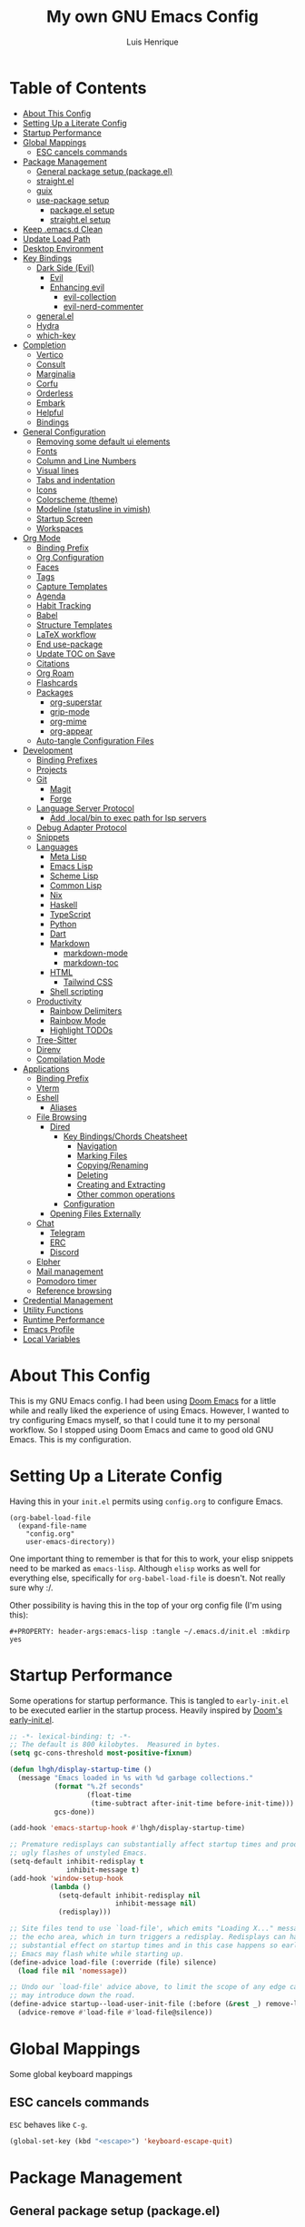 #+TITLE: My own GNU Emacs Config
#+AUTHOR: Luis Henrique
#+DESCRIPTION: My personal vanilla Emacs config.
#+PROPERTY: header-args:emacs-lisp :tangle .emacs.d/init.el :mkdirp yes
#+PROPERTY: header-args:scheme :noweb-ref packages :noweb-sep ""

* Table of Contents
:PROPERTIES:
:TOC:      :include all :ignore this
:END:
:CONTENTS:
- [[#about-this-config][About This Config]]
- [[#setting-up-a-literate-config][Setting Up a Literate Config]]
- [[#startup-performance][Startup Performance]]
- [[#global-mappings][Global Mappings]]
  - [[#esc-cancels-commands][ESC cancels commands]]
- [[#package-management][Package Management]]
  - [[#general-package-setup-packageel][General package setup (package.el)]]
  - [[#straightel][straight.el]]
  - [[#guix][guix]]
  - [[#use-package-setup][use-package setup]]
    - [[#packageel-setup][package.el setup]]
    - [[#straightel-setup][straight.el setup]]
- [[#keep-emacsd-clean][Keep .emacs.d Clean]]
- [[#update-load-path][Update Load Path]]
- [[#desktop-environment][Desktop Environment]]
- [[#key-bindings][Key Bindings]]
  - [[#dark-side-evil][Dark Side (Evil)]]
    - [[#evil][Evil]]
    - [[#enhancing-evil][Enhancing evil]]
      - [[#evil-collection][evil-collection]]
      - [[#evil-nerd-commenter][evil-nerd-commenter]]
  - [[#generalel][general.el]]
  - [[#hydra][Hydra]]
  - [[#which-key][which-key]]
- [[#completion][Completion]]
  - [[#vertico][Vertico]]
  - [[#consult][Consult]]
  - [[#marginalia][Marginalia]]
  - [[#corfu][Corfu]]
  - [[#orderless][Orderless]]
  - [[#embark][Embark]]
  - [[#helpful][Helpful]]
  - [[#bindings][Bindings]]
- [[#general-configuration][General Configuration]]
  - [[#removing-some-default-ui-elements][Removing some default ui elements]]
  - [[#fonts][Fonts]]
  - [[#column-and-line-numbers][Column and Line Numbers]]
  - [[#visual-lines][Visual lines]]
  - [[#tabs-and-indentation][Tabs and indentation]]
  - [[#icons][Icons]]
  - [[#colorscheme-theme][Colorscheme (theme)]]
  - [[#modeline-statusline-in-vimish][Modeline (statusline in vimish)]]
  - [[#startup-screen][Startup Screen]]
  - [[#workspaces][Workspaces]]
- [[#org-mode][Org Mode]]
  - [[#binding-prefix][Binding Prefix]]
  - [[#org-configuration][Org Configuration]]
  - [[#faces][Faces]]
  - [[#tags][Tags]]
  - [[#capture-templates][Capture Templates]]
  - [[#agenda][Agenda]]
  - [[#habit-tracking][Habit Tracking]]
  - [[#babel][Babel]]
  - [[#structure-templates][Structure Templates]]
  - [[#latex-workflow][LaTeX workflow]]
  - [[#end-use-package][End use-package]]
  - [[#update-toc-on-save][Update TOC on Save]]
  - [[#citations][Citations]]
  - [[#org-roam][Org Roam]]
  - [[#flashcards][Flashcards]]
  - [[#packages][Packages]]
    - [[#org-superstar][org-superstar]]
    - [[#grip-mode][grip-mode]]
    - [[#org-mime][org-mime]]
    - [[#org-appear][org-appear]]
  - [[#auto-tangle-configuration-files][Auto-tangle Configuration Files]]
- [[#development][Development]]
  - [[#binding-prefixes][Binding Prefixes]]
  - [[#projects][Projects]]
  - [[#git][Git]]
    - [[#magit][Magit]]
    - [[#forge][Forge]]
  - [[#language-server-protocol][Language Server Protocol]]
    - [[#add-localbin-to-exec-path-for-lsp-servers][Add .local/bin to exec path for lsp servers]]
  - [[#debug-adapter-protocol][Debug Adapter Protocol]]
  - [[#snippets][Snippets]]
  - [[#languages][Languages]]
    - [[#meta-lisp][Meta Lisp]]
    - [[#emacs-lisp][Emacs Lisp]]
    - [[#scheme-lisp][Scheme Lisp]]
    - [[#common-lisp][Common Lisp]]
    - [[#nix][Nix]]
    - [[#haskell][Haskell]]
    - [[#typescript][TypeScript]]
    - [[#python][Python]]
    - [[#dart][Dart]]
    - [[#markdown][Markdown]]
      - [[#markdown-mode][markdown-mode]]
      - [[#markdown-toc][markdown-toc]]
    - [[#html][HTML]]
      - [[#tailwind-css][Tailwind CSS]]
    - [[#shell-scripting][Shell scripting]]
  - [[#productivity][Productivity]]
    - [[#rainbow-delimiters][Rainbow Delimiters]]
    - [[#rainbow-mode][Rainbow Mode]]
    - [[#highlight-todos][Highlight TODOs]]
  - [[#tree-sitter][Tree-Sitter]]
  - [[#direnv][Direnv]]
  - [[#compilation-mode][Compilation Mode]]
- [[#applications][Applications]]
  - [[#binding-prefix][Binding Prefix]]
  - [[#vterm][Vterm]]
  - [[#eshell][Eshell]]
    - [[#aliases][Aliases]]
  - [[#file-browsing][File Browsing]]
    - [[#dired][Dired]]
      - [[#key-bindingschords-cheatsheet][Key Bindings/Chords Cheatsheet]]
        - [[#navigation][Navigation]]
        - [[#marking-files][Marking Files]]
        - [[#copyingrenaming][Copying/Renaming]]
        - [[#deleting][Deleting]]
        - [[#creating-and-extracting][Creating and Extracting]]
        - [[#other-common-operations][Other common operations]]
      - [[#configuration][Configuration]]
    - [[#opening-files-externally][Opening Files Externally]]
  - [[#chat][Chat]]
    - [[#telegram][Telegram]]
    - [[#erc][ERC]]
    - [[#discord][Discord]]
  - [[#elpher][Elpher]]
  - [[#mail-management][Mail management]]
  - [[#pomodoro-timer][Pomodoro timer]]
  - [[#reference-browsing][Reference browsing]]
- [[#credential-management][Credential Management]]
- [[#utility-functions][Utility Functions]]
- [[#runtime-performance][Runtime Performance]]
- [[#emacs-profile][Emacs Profile]]
- [[#local-variables][Local Variables]]
:END:

* About This Config
This is my GNU Emacs config. I had been using [[https://github.com/hlissner/doom-emacs][Doom Emacs]] for a little while and really liked the experience of using Emacs. However, I wanted to try configuring Emacs myself, so that I could tune it to my personal workflow. So I stopped using Doom Emacs and came to good old GNU Emacs. This is my configuration.

* Setting Up a Literate Config
Having this in your =init.el= permits using =config.org= to configure Emacs.

#+begin_example
(org-babel-load-file
  (expand-file-name
    "config.org"
    user-emacs-directory))
#+end_example

One important thing to remember is that for this to work, your elisp snippets need to be marked as =emacs-lisp=. Although =elisp= works as well for everything else, specifically for =org-babel-load-file= is doesn't. Not really sure why :/.

Other possibility is having this in the top of your org config file (I'm using this):

#+begin_example
#+PROPERTY: header-args:emacs-lisp :tangle ~/.emacs.d/init.el :mkdirp yes
#+end_example

* Startup Performance

Some operations for startup performance. This is tangled to =early-init.el= to be executed earlier in the startup process. Heavily inspired by [[https://github.com/hlissner/doom-emacs/blob/develop/early-init.el][Doom's early-init.el]].

#+begin_src emacs-lisp :tangle .emacs.d/early-init.el
  ;; -*- lexical-binding: t; -*-
  ;; The default is 800 kilobytes.  Measured in bytes.
  (setq gc-cons-threshold most-positive-fixnum)

  (defun lhgh/display-startup-time ()
    (message "Emacs loaded in %s with %d garbage collections."
             (format "%.2f seconds"
                     (float-time
                      (time-subtract after-init-time before-init-time)))
             gcs-done))

  (add-hook 'emacs-startup-hook #'lhgh/display-startup-time)

  ;; Premature redisplays can substantially affect startup times and produce
  ;; ugly flashes of unstyled Emacs.
  (setq-default inhibit-redisplay t
                inhibit-message t)
  (add-hook 'window-setup-hook
            (lambda ()
              (setq-default inhibit-redisplay nil
                            inhibit-message nil)
              (redisplay)))

  ;; Site files tend to use `load-file', which emits "Loading X..." messages in
  ;; the echo area, which in turn triggers a redisplay. Redisplays can have a
  ;; substantial effect on startup times and in this case happens so early that
  ;; Emacs may flash white while starting up.
  (define-advice load-file (:override (file) silence)
    (load file nil 'nomessage))

  ;; Undo our `load-file' advice above, to limit the scope of any edge cases it
  ;; may introduce down the road.
  (define-advice startup--load-user-init-file (:before (&rest _) remove-load-file-silence)
    (advice-remove #'load-file #'load-file@silence))
#+end_src

* Global Mappings
Some global keyboard mappings

** ESC cancels commands
=ESC= behaves like =C-g=.

#+begin_src emacs-lisp
  (global-set-key (kbd "<escape>") 'keyboard-escape-quit)
#+end_src

* Package Management

** General package setup (package.el)
Initializing package sources. (Not using this right now, trying straight.el)

#+begin_src emacs-lisp :tangle no
  (require 'package)
  (setq package-archives '(("melpa"        . "https://melpa.org/packages/")
                           ("melpa-stable" .  "https://stable.melpa.org/packages/")
                           ("org"          . "https://orgmode.org/elpa/")
                           ("elpa"         . "https://elpa.gnu.org/packages/")))
#+end_src

Initializing package system

#+begin_src emacs-lisp :tangle no
  (package-initialize)
  (unless package-archive-contents
    (package-refresh-contents))
#+end_src

** straight.el
[[https://github.com/raxod502/straight.el][straight.el]] is an alternative to =package.el=, which permits installing directly from git repos and other useful features.

#+begin_src emacs-lisp
;; Bootstrap straight.el
(defvar bootstrap-version)
(let ((bootstrap-file
       (expand-file-name "straight/repos/straight.el/bootstrap.el" user-emacs-directory))
      (bootstrap-version 5))
  (unless (file-exists-p bootstrap-file)
    (with-current-buffer
        (url-retrieve-synchronously
         "https://raw.githubusercontent.com/raxod502/straight.el/develop/install.el"
         'silent 'inhibit-cookies)
      (goto-char (point-max))
      (eval-print-last-sexp)))
  (load bootstrap-file nil 'nomessage))


;; Load the helper package for commands like `straight-x-clean-unused-repos'
(require 'straight-x)
#+end_src

** guix
I started using [[https://guix.gnu.org/][GNU Guix]] recently along with my Gentoo system and managing the Emacs packages with the =guix= package manager there. This variable helps defining use-package to use straight by default only on non-Guix OSs.

#+begin_src emacs-lisp
  (straight-use-package 'f)
  (setq lhgh/is-guix-system (and (require 'f)
                                 (string-equal (f-read "/etc/issue")
                                               "\nThis is the GNU system.  Welcome.\n")))
#+end_src

*Guix Packages*

#+begin_src scheme

  "emacs-guix"
  "emacs-f"
  "make"
  "cmake"

#+end_src

** =use-package= setup
I personally use [[https://github.com/jwiegley/use-package][use-package]] because I like how it helps fragmenting my configuration in sensible way.

*** =package.el= setup

#+begin_src emacs-lisp :tangle no
  (require 'use-package)
  (setq use-package-always-ensure (not lhgh/is-guix-system)) ;; Install a package if it isn't installed already on non-Guix systems
  ;; (setq use-package-verbose t) ;; Uncomment to bench mark use-package
#+end_src

*** =straight.el= setup

#+begin_src emacs-lisp
  (straight-use-package 'use-package) ;; Use straight.el for use-package expressions
  (setq straight-use-package-by-default (not lhgh/is-guix-system)) ;; Install a package if it isn't installed already on non-Guix systems
  ;; (setq use-package-verbose t) ;; Uncomment to bench mark use-package
#+end_src

* Keep .emacs.d Clean

#+begin_src emacs-lisp
   ;; Change the user-emacs-directory to keep unwanted things out of ~/.emacs.d
   (setq user-emacs-directory (expand-file-name "~/.cache/emacs/")
         url-history-file (expand-file-name "url/history" user-emacs-directory))

   ;; Use no-littering to automatically set common paths to the new user-emacs-directory
   (use-package no-littering)

   ;; Keep customization settings in a temporary file
   (setq custom-file
         (if (boundp 'server-socket-dir)
             (expand-file-name "custom.el" server-socket-dir)
           (expand-file-name (format "emacs-custom-%s.el" (user-uid)) temporary-file-directory)))
   (load custom-file t)

   ;; Keep backup files under `user-emacs-directory'
   (setq backup-directory-alist `(("." . ,(expand-file-name "backups/" user-emacs-directory))))

   ;; Keep auto-save files under `user-emacs-directory'
   (setq auto-save-file-name-transforms
         `((".*" ,(no-littering-expand-var-file-name "auto-save/") t)))
#+end_src

*Guix Packages*

#+begin_src scheme

  "emacs-no-littering"

#+end_src

* Update Load Path
I have other org files, like [[file:Desktop.org][Desktop.org]], that provide .el files to be loaded at the =.emacs.d/lisp= folder.

#+begin_src emacs-lisp
  (push "~/.emacs.d/lisp" load-path)
#+end_src

* Desktop Environment
Load up the desktop environment if the =--use-exwm= argument was passed to Emacs on startup. Desktop environment and window management code can be found in [[file:Desktop.org][Desktop.org]].

#+begin_src emacs-lisp
  (setq lhgh/exwm-enabled (and (eq window-system 'x)
                            (seq-contains command-line-args "--use-exwm")))

  (when lhgh/exwm-enabled
    (require 'lhgh-desktop))
#+end_src

*Guix Packages*

Despite the code being in Desktop.org, include the emacs packages for the desktop environment in this file so that they can be included in the Emacs profile.

#+begin_src scheme

  "emacs-exwm"
  "emacs-desktop-environment"
  ;; "emacs-app-launcher"

#+end_src

* Key Bindings

** Dark Side (Evil)
This is the main section of configuration that makes Emacs usable for me. Before I discovered [[https://github.com/emacs-evil/evil][Evil]], I thought using Emacs was unbearable due to its odd default key bindings/chords and the lack of modal editing. Now, I use the incredible features of Emacs while editing the files in it the same way I do in (Neo)vim.

*** Evil
[[https://github.com/emacs-evil/evil][Evil]] is an extensible vi(m) layer for Emacs. It emulates its main features and provides facilites for writing extensions.

#+begin_src emacs-lisp
  (use-package undo-tree
    :init
    (global-undo-tree-mode 1))

  (use-package evil
    :init ;; tweak evil's configuration before loading it (as suggested in the package's documentation)
    (setq evil-want-integration t)
    (setq evil-want-keybinding nil) ;; required by evil-collection
    (setq evil-want-C-u-scroll t) ;; an optional part of `evil-want-integration', I personally like it
    (setq evil-want-Y-yank-to-eol t) ;; Y => y$ (like in Neovim)
    (setq evil-respect-visual-line-mode t) ;; move by visual lines
    (setq evil-vsplit-window-right t)
    (setq evil-split-window-below t)
    :config
    (evil-mode 1)
    (define-key evil-insert-state-map (kbd "C-g") 'evil-normal-state)) ;; C-g is trully equal to ESC
#+end_src

*Guix Packages*

#+begin_src scheme

  "emacs-evil"
  "emacs-undo-tree"

#+end_src

*** Enhancing evil

**** evil-collection
[[https://github.com/emacs-evil/evil-collection][Evil Collection]] is a collection of Evil bindings for the parts of Emacs that Evil does not cover properly by default, such as =help-mode=, =M-x calendar=, Eshell and more.

#+begin_src emacs-lisp
  (use-package evil-collection
    :after evil
    :init
    (setq evil-collection-company-use-tng nil)
    :config
    (evil-collection-init))
#+end_src

**** evil-nerd-commenter
[[https://github.com/redguardtoo/evil-nerd-commenter][evil-nerd-commenter]] is like [[http://www.vim.org/scripts/script.php?script_id=1218][Nerd Commenter]] in Vim.

#+begin_src emacs-lisp
  (use-package evil-nerd-commenter
    :after evil
    :config (evilnc-default-hotkeys t) ;; use default key bindings (M-;) in Emacs state
    :bind (:map evil-normal-state-map
           ("gc" . evilnc-comment-or-uncomment-lines)))
#+end_src

*Guix Packages*

#+begin_src scheme

  "emacs-evil-collection"
  "emacs-evil-nerd-commenter"

#+end_src

** general.el
[[https://github.com/fbergroth/general.el][general.el]] provides a convenient, unified interface for key definitions. It can be viewed as a =use-package= for key bindings.

#+begin_src emacs-lisp
  (use-package general
    :after evil
    :config
    (general-create-definer lhgh/leader-maps
      :states '(normal insert emacs)
      :prefix "SPC" ;; The prefix in normal state
      :global-prefix "C-SPC") ;; The prefix accessible in any state

    (general-create-definer lhgh/ctrl-c-binds
      :states '(normal insert emacs)
      :prefix "C-c")

    (lhgh/leader-maps
      "t"  '(:ignore t :which-key "toggles")
      "tt" '(consult-theme :which-key "choose theme")
      "tv" '(visual-line-mode :which-hey "visual lines")))
#+end_src

*Guix Packages*

#+begin_src scheme

  "emacs-general"

#+end_src

** Hydra
[[https://github.com/abo-abo/hydra][Hydra]] is a package that can be used to tie related commands into a single prefix and execute them in succesion after calling such prefix.

#+begin_src emacs-lisp
  (use-package hydra
    :defer 1) ;; load only when a defhydra is called
#+end_src

*Guix Packages*

#+begin_src scheme

  "emacs-hydra"

#+end_src

** which-key
[[https://github.com/justbur/emacs-which-key][which-key]] displays the key bindings following your currently incomplete command (a prefix) in a popup.

#+begin_src emacs-lisp
(use-package which-key
  :init (which-key-mode)
  :diminish which-key-mode
  :config
  (setq which-key-idle-delay 0.3))
#+end_src

*Guix Packages*

#+begin_src scheme

  "emacs-which-key"

#+end_src

* Completion

** Vertico
A more minimal alternative to =Ivy=.  It uses the default completion system, which means it achieves full compatibility with built-in Emacs commands and completion tables.

#+begin_src emacs-lisp
  (defun lhgh/minibuffer-backward-kill (arg)
    "When minibuffer is completing a file name delete up to parent folder, otherwise delete a word"
    (interactive "p")
    (if minibuffer-completing-file-name
      ;; Borrowed from https://github.com/raxod502/selectrum/issues/498#issuecomment-803283608
      (if (string-match-p "/." (minibuffer-contents))
          (zap-up-to-char (- arg) ?/)
        (delete-minibuffer-contents))
      (backward-delete-char arg)))

  (use-package vertico
    :bind (:map vertico-map
           ("C-j" . vertico-next)
           ("C-k" . vertico-previous)
           ("C-l" . vertico-exit-input)
           :map minibuffer-local-map
           ("M-h" . backward-kill-word)
           ("<backspace>" . lhgh/minibuffer-backward-kill))
    :custom-face
    (vertico-current ((t (:background "#3a3f5a"))))
    :init
    (vertico-mode))
#+end_src

*Guix Packages*

#+begin_src scheme

  "emacs-vertico"

#+end_src

** Consult
Consult provides a lot of useful completion commands similar to Ivy’s Counsel. It is compatible with any completion system based on the standard Emacs completing-read API, like =Vertico= or =Selectrum.=

#+begin_src emacs-lisp
  (defun lhgh/get-project-root ()
    (when (fboundp 'projectile-project-root)
      (projectile-project-root)))

  (use-package consult
    :bind (("C-s" . consult-line))
    :custom
    (consult-project-root-function #'lhgh/get-project-root)
    (completion-in-region-function #'consult-completion-in-region))
#+end_src

*Guix Packages*

#+begin_src scheme

  "emacs-consult"

#+end_src

** Marginalia
Marginalia provides helpful annotations for various types of minibuffer completions. You can think of it as a replacement of =ivy-rich=.

#+begin_src emacs-lisp
  (use-package marginalia
    :after vertico
    :init
    (marginalia-mode))
#+end_src

*Guix Packages*

#+begin_src scheme

  "emacs-marginalia"

#+end_src

** Corfu
Corfu can be considered the minimalistic =completion-at-point= counterpart of =Vertico=. Similar to it. Because it uses the same plugggable backend format that the built in =completion-at-point= uses, it has full compatibility with a lot of Emacs packages, like =lsp-mode=.

#+begin_src emacs-lisp
  (use-package corfu
    :demand t
    :bind (:map corfu-map
           ("M-j" . corfu-next)
           ("M-k" . corfu-previous)
           ("M-g" . corfu-quit))
    :custom
    (corfu-cycle t)
    :config
    (setq tab-always-indent 'complete)
    (global-corfu-mode 1))
#+end_src

*Guix Packages*

#+begin_src scheme

  "emacs-corfu"

#+end_src

** Orderless

#+begin_src emacs-lisp
  (use-package orderless
    :straight t
    :init
    (setq completion-styles '(orderless)
          completion-category-defaults nil
          completion-category-overrides '((file (styles . (partial-completion))))))
#+end_src

** Embark
Context action for completion minibuffers.

#+begin_src emacs-lisp
  (use-package embark
    :straight t
    :bind (("C-S-a" . embark-act)
           :map minibuffer-local-map
           ("C-d" . embark-act))
    :config
    ;; Use Embark to show command prefix help
    (setq prefix-help-command #'embark-prefix-help-command)

    ;; Show Embark actions via which-key
    (setq embark-action-indicator
          (lambda (map _target)
            (which-key--show-keymap "Embark" map nil nil 'no-paging)
            #'which-key--hide-popup-ignore-command)
          embark-become-indicator embark-action-indicator))

  (use-package embark-consult
    :straight t
    :after (embark consult)
    :demand t ; only necessary if you have the hook below
    ;; if you want to have consult previews as you move around an
    ;; auto-updating embark collect buffer
    :hook
    (embark-collect-mode . consult-preview-at-point-mode))
#+end_src

** Helpful
[[https://github.com/Wilfred/helpful][Helpful]] enhances Help buffers.

#+begin_src emacs-lisp
  (use-package helpful
    :bind
    ([remap describe-function] . helpful-callable)
    ([remap describe-variable] . helpful-variable)
    ([remap describe-key] . helpful-key))
#+end_src

*Guix Packages*

#+begin_src scheme

  "emacs-helpful"

#+end_src

** Bindings

#+begin_src emacs-lisp
  (lhgh/leader-maps
    "."  '(find-file :which-key "find file")
    "b" '(:ignore t :which-key "buffers")
    "bb" '(consult-buffer :which-key "switch buffer"))
#+end_src

* General Configuration

** Removing some default ui elements
Do I really need to explain the following options? Just look at that default toolbar, *eww*.

#+begin_src emacs-lisp :tangle .emacs.d/early-init.el
  (setq inhibit-startup-message t)

  (scroll-bar-mode -1)
  (tool-bar-mode -1)
  (tooltip-mode -1)
  (set-fringe-mode 10)

  (menu-bar-mode -1)

  (setq ring-bell-function 'ignore)
#+end_src

** Fonts

#+begin_src emacs-lisp
  (defun lhgh/set-font-faces ()
    (set-face-attribute 'default nil
      :font "JetBrains Mono 11"
      :weight 'medium)
    (set-face-attribute 'fixed-pitch nil
      :font "JetBrains Mono 11"
      :weight 'medium)
    (set-face-attribute 'variable-pitch nil
      :font "Iosevka Aile 15"
      :weight 'medium))

  (if (daemonp)
    (add-hook 'after-make-frame-functions
              (lambda (frame)
               (with-selected-frame frame
                (lhgh/set-font-faces))))
    (lhgh/set-font-faces))
#+end_src

** Column and Line Numbers
Enabling column in mode-line and line numbers for some modes.

#+begin_src emacs-lisp
  (column-number-mode) ;; Shows column number in mode-line
  ;; (global-display-line-numbers-mode t) ;; Shows line numbers globally
  (setq display-line-numbers-type 'relative) ;; Relative line numbers

  ;; Enable line numbers for some modes
  (dolist (mode '(text-mode-hook
                  prog-mode-hook
                  conf-mode-hook))
    (add-hook mode (lambda () (display-line-numbers-mode 1))))

  ;; Override some modes which derive from the above
  (dolist (mode '(org-mode-hook))
    (add-hook mode (lambda () (display-line-numbers-mode 0))))
#+end_src

** Visual lines
Word wrapping is disabled by default. I like it to be on in certain modes, like Org. In others, I generally don't like it. If I need it at some moment, I can toggle it with =SPC-t-v=.

#+begin_src emacs-lisp
  (dolist (mode '(org-mode-hook
                  markdown-mode-hook))
    (add-hook mode (lambda () (visual-line-mode t))))
#+end_src

** Tabs and indentation
Enabling TAB key for completion and disabling its indentation functionality. I have tried using =indent-tabs-mode= for a while, but it was way too confusing for me. I prefer for =TAB= to *always* complete and to do indentation with evil's === comands.

#+begin_src emacs-lisp
  (setq-default tab-always-indent 'complete)
  (setq-default tab-width 4)
  (setq-default indent-tabs-mode nil)
#+end_src

** Icons
[[https://github.com/domtronn/all-the-icons.el][all-the-icons]] is a utility package to collect various Icon Fonts and propertize them within Emacs.

#+begin_src emacs-lisp
    (use-package all-the-icons
      :if (display-graphic-p)
      :commands all-the-icons-install-fonts
      :init
      (unless (or lhgh/is-guix-system
                  (find-font (font-spec :name "all-the-icons")))
        (all-the-icons-install-fonts t)))
#+end_src

*Guix Packages*

#+begin_src scheme

  "emacs-all-the-icons"

#+end_src

** Colorscheme (theme)
I use [[https://github.com/hlissner/emacs-doom-themes#doom-emacs][doom-themes]] colorschemes.

#+begin_src emacs-lisp
  (use-package doom-themes
    :config
    ;; Global settings (defaults)
    (setq doom-themes-enable-bold t    ; if nil, bold is universally disabled
          doom-themes-enable-italic t) ; if nil, italics is universally disabled
    (load-theme 'doom-palenight t) ; sets the proper theme

    ;; Enable flashing mode-line on errors
    (doom-themes-visual-bell-config)

    ;; Enable custom neotree theme (all-the-icons must be installed!)
    ;;(doom-themes-neotree-config)

    ;; Corrects (and improves) org-mode's native fontification.
    (doom-themes-org-config))
#+end_src

*Guix Packages*

#+begin_src scheme

  "emacs-doom-themes"

#+end_src

** Modeline (statusline in vimish)
I use [[https://github.com/seagle0128/doom-modeline][doom-modeline]] because it is minimal and has many useful features. Also because it just looks good ¯\_(ツ)_/¯.

#+begin_src emacs-lisp
  (use-package doom-modeline
    :init (doom-modeline-mode 1)
    :custom
    (doom-modeline-buffer-file-name-style 'truncate-with-project)
    (doom-modeline-buffer-encoding nil))
#+end_src

*Guix Packages*

*OBS:* momentary hotfix for https://github.com/seagle0128/doom-modeline/issues/594
#+begin_src scheme

  ;; "emacs-doom-modeline"

#+end_src

** Startup Screen
I use [[https://github.com/emacs-dashboard/emacs-dashboard][Emacs Dashboard]] as my startup screen.

#+begin_src emacs-lisp
  (use-package dashboard
    :disabled t ; depends on page-break-lines, which is currently breaking Org-roam
    :defer lhgh/exwm-enabled ;; defer if in EXWM because it doesn't make sense in that context
    :init
    (setq dashboard-set-heading-icons t)
    (setq dashboard-set-file-icons t)
    (setq dashboard-banner-logo-title "May I save your soul?")
    (setq dashboard-startup-banner 'logo)
    (setq dashboard-items '((recents . 10)
                            (agenda . 5)
                            (projects . 5)))
    (unless lhgh/exwm-enabled
      (dashboard-setup-startup-hook)))
#+end_src

*Guix Packages*

#+begin_src scheme

 ; "emacs-dashboard"

#+end_src

** Workspaces

#+begin_src emacs-lisp
  (use-package perspective
    :demand t
    :bind (("C-M-k" . persp-switch)
           ("C-M-n" . persp-next)
           ("C-x k" . persp-kill-buffer*))
    :custom
    (persp-initial-frame-name "Main")
    :config
    ;; Running `persp-mode' multiple times resets the perspective list...
    (unless (equal persp-mode t)
      (persp-mode)))
#+end_src

*Guix Packages*

#+begin_src scheme

  "emacs-perspective"

#+end_src

* Org Mode
[[https://orgmode.org/][Org Mode]] is for keeping notes, maintaining to-do lists, planning projects, authoring documents, computational notebooks, literate programming and more — in a fast and effective plain text system.

** Binding Prefix

#+begin_src emacs-lisp
  (lhgh/leader-maps
    "o" '(:ignore t :which-key "org"))
#+end_src

** Org Configuration

#+begin_src emacs-lisp
  (defun lhgh/org-mode-setup ()
    (org-indent-mode)
    (variable-pitch-mode)
    (face-remap-add-relative 'tree-sitter-hl-face:punctuation nil  :inherit 'fixed-pitch)
    (setq evil-auto-indent nil))

  (when lhgh/is-guix-system
    ;; Use org provided by Guix
    (straight-use-package '(org :type built-in)))

  (use-package org
    :hook (org-mode . lhgh/org-mode-setup)
    :commands (org-capture org-agenda) ;; Org is deferred, these commands are autoloaded so they can be used before opening an Org file
    :general
    (org-mode-map
     :states 'normal
     "<tab>" 'org-cycle)
    (lhgh/leader-maps org-mode-map
      "mh" '(consult-org-heading :which-key "find-header")
      "mtc" '(org-toggle-checkbox :which-key "checkbox"))
    :config
    (setq org-ellipsis " ▾"
          org-hide-emphasis-markers t)

  ;; NOTE: Subsequent sections are still part of this use-package block!
#+end_src

*Guix Packages*

#+begin_src scheme

  "emacs-org"

#+end_src

** Faces
I try to make Org Mode buffers seem more like notebooks, using mostly a variable pitch font. However, I still use a fixed pitch font in places like code for practicality.

#+begin_src emacs-lisp
  ;; Increase the size of various headings
  (with-eval-after-load 'org-indent
    (set-face-attribute 'org-document-title nil :weight 'bold :height 1.3 :inherit 'variable-pitch)

    (dolist (face '((org-level-1 . 1.2)
                    (org-level-2 . 1.1)
                    (org-level-3 . 1.05)
                    (org-level-4 . 1.0)
                    (org-level-5 . 1.1)
                    (org-level-6 . 1.1)
                    (org-level-7 . 1.1)
                    (org-level-8 . 1.1)))
      (set-face-attribute (car face) nil :font "Iosevka Aile" :weight 'medium :height (cdr face)))

    ;; Ensure that anything that should be fixed-pitch in Org files appears that way
    (set-face-attribute 'org-block nil :foreground nil :inherit 'fixed-pitch)
    (set-face-attribute 'org-table nil  :inherit 'fixed-pitch)
    (set-face-attribute 'org-formula nil  :inherit 'fixed-pitch)
    (set-face-attribute 'org-code nil   :inherit '(shadow fixed-pitch))
    (set-face-attribute 'org-indent nil :inherit '(org-hide fixed-pitch))
    (set-face-attribute 'org-verbatim nil :inherit '(shadow fixed-pitch))
    (set-face-attribute 'org-special-keyword nil :inherit '(font-lock-comment-face fixed-pitch))
    (set-face-attribute 'org-meta-line nil :inherit '(font-lock-comment-face fixed-pitch))
    (set-face-attribute 'org-checkbox nil :inherit 'fixed-pitch))
#+end_src

** Tags

I used to use this a lot during high school for task management. Currently I'm not using org for task management at Uni, so this part of the config will remain meh for the time being. I plan to come back to using this again later though.

#+begin_src emacs-lisp
  (setq org-tag-alist
    '(("@mandarim" . ?M)
      ("@pessoal" . ?P)
      ("@UFMG" . ?U)))
#+end_src

** Capture Templates

#+begin_src emacs-lisp
  (setq org-capture-templates
    '(("t" "Tasks")
      ("tt" "Task" entry (file+olp "~/Documents/Org/Agenda/Tasks.org" "Inbox")
        "* TODO %?\n%U\n%a\n%i" :empty-lines 1)
      ("m" "Email")
      ("mr" "Read Later" entry (file+olp "~/Documents/Org/Agenda/Tasks.org" "Email")
        "* TODO Read %:subject from %:from\n%a\n%U\n\n%i" :empty-lines 1 :immediate-finish t)))
  (lhgh/leader-maps
    "oc" '(org-capture :which-key "capture"))
#+end_src

** Agenda

#+begin_src emacs-lisp
    (setq org-agenda-files
      '("~/Documents/Org/Agenda/Tasks.org"
        "~/Documents/Org/Agenda/Habits.org"))
    (setq org-log-done 'time)

    (lhgh/leader-maps
      "oa" '(org-agenda :which-key "agenda"))

    ;; Custom agenda views
    (setq org-agenda-custom-commands
      '(("d" "Dashboard"
         ((agenda "" ((org-deadline-warning-days 7)))
          (tags-todo "+@UFMG"
            ((org-agenda-overriding-header "Next UFMG Tasks")
             (org-agenda-max-todos 5)))
          (tags-todo "+@mandarim|@pessoal"
            ((org-agenda-overriding-header "Next Other Tasks")))))))
#+end_src

** Habit Tracking

#+begin_src emacs-lisp
  (require 'org-habit)
  (add-to-list 'org-modules 'org-habit)
  (setq org-habit-graph-column 60)
#+end_src

** Babel
This block tells which languages org-babel should load. Check [[https://orgmode.org/worg/org-contrib/babel/languages/index.html][here]] for supported languages.

#+begin_src emacs-lisp
  (with-eval-after-load 'org
    (org-babel-do-load-languages
     'org-babel-load-languages
     '((emacs-lisp . t)
       (python . t)
       (scheme . t)
       (latex . t))))
#+end_src

** Structure Templates
Insert empty structural blocks, such as =#+begin_src= … =#+end_src=, by pressing TAB after the string "<KEY".

#+begin_src emacs-lisp
  (with-eval-after-load 'org
    (require 'org-tempo)
    (add-to-list 'org-modules 'org-tempo)

    ;; Custom templates for specific languages
    (add-to-list 'org-structure-template-alist '("sh" . "src shell"))
    (add-to-list 'org-structure-template-alist '("py" . "src python"))
    (add-to-list 'org-structure-template-alist '("sc" . "src scheme"))
    (add-to-list 'org-structure-template-alist '("el" . "src emacs-lisp")))
#+end_src

** LaTeX workflow
For academic documents, I'm starting to use Org mode for the general content and LaTeX for formatting.

#+begin_src emacs-lisp
    (with-eval-after-load 'ox-latex
      (add-to-list 'org-latex-classes
                   '("homework"
                     "\\documentclass[11pt]{article}
  [NO-DEFAULT-PACKAGES]
  [PACKAGES]
  \\usepackage[]{babel}
  \\pagenumbering{gobble}
  \\usepackage[margin=0.5in]{geometry}
  \\usepackage{enumitem}
  \\usepackage{hyperref}

  [EXTRA]


  "
                     ("\\section{%s}" . "\\section*{%s}")
                     ("\\subsection{%s}" . "\\subsection*{%s}")
                     ("\\subsubsection{%s}" . "\\subsubsection*{%s}")
                     ("\\paragraph{%s}" . "\\paragraph*{%s}")
                     ("\\subparagraph{%s}" . "\\subparagraph*{%s}")))

      (setq org-format-latex-options (plist-put org-format-latex-options :scale 2.0)))
#+end_src

** End =use-package=

#+begin_src emacs-lisp
;; This ends the use-package org block
)
#+end_src

** Update TOC on Save
ToC (Table of Contents) sections are nice in documentation and literate configs. [[https://github.com/alphapapa/org-make-toc][org-make-toc]] enables you to automatically update the ToC in any header with the property =TOC=.

#+begin_src emacs-lisp
  (use-package org-make-toc
    :defer)
#+end_src

*Guix Packages*

#+begin_src scheme

  "emacs-org-make-toc"

#+end_src

** Citations

I make use of Org's built-in citation system through [[https://github.com/bdarcus/citar][citar]].

#+begin_src emacs-lisp
  (use-package citar
    :no-require
    :custom
    (org-cite-global-bibliography '("~/Documents/biblio.bib"))
    (citar-library-paths '("~/Documents/Library"))
    (citar-notes-paths '("~/Documents/Org/org-roam/reference/"))
    (org-cite-insert-processor 'citar)
    (org-cite-follow-processor 'citar)
    (org-cite-activate-processor 'citar)
    (citar-bibliography org-cite-global-bibliography)
    (citar-symbols `((file ,(all-the-icons-faicon "file-o" :face 'all-the-icons-green :v-adjust -0.1) . " ")
                     (note ,(all-the-icons-material "speaker_notes" :face 'all-the-icons-blue :v-adjust -0.3) . " ")
                     (link ,(all-the-icons-octicon "link" :face 'all-the-icons-orange :v-adjust 0.01) . " ")))
    (citar-symbol-separator "  ")
    :bind
    (:map org-mode-map :package org
          ;; optional: org-cite-insert is also bound to C-c C-x @
          ("C-c b" . #'org-cite-insert))
    :config
    (with-eval-after-load 'citar
      (define-key citar-map (kbd "d") (cons "download entry" #'citar-download-entry))))
#+end_src

*Guix Packages*

#+begin_src scheme
  "emacs-citar"
#+end_src

** Org Roam

#+begin_src emacs-lisp
    (use-package org-roam
      :after org
      :init
      (setq org-roam-v2-ack t)
      :custom
      (org-roam-directory "~/Documents/Org/org-roam")
      (org-roam-capture-templates
       '(("m" "main" plain "%?"
          :if-new (file+head "main/${slug}.org"
                             "#+title: ${title}\n")
          :unnarrowed t)
         ("r" "reference" plain "%?"
          :if-new (file+head "reference/${title}.org"
                             "#+title: ${title}\n")
          :unnarrowed t)
         ("b" "bibliography reference" plain "%?"
          :if-new (file+head "reference/${citekey}.org"
                             "#+title: ${author} :: ${title}\n")
          :unnarrowed t)))
      (org-roam-node-display-template
       (concat "${type:15} ${title:*} " (propertize "${tags:10}" 'face 'org-tag)))
      :general
      (lhgh/ctrl-c-binds
        "n" '(:ignore t :which-key "notes")
        "nl" 'org-roam-buffer-toggle
        "nf" 'org-roam-node-find
        "ni" 'org-roam-node-insert)
      :config
      (org-roam-db-autosync-enable)
      (cl-defmethod org-roam-node-type ((node org-roam-node))
        "Return the TYPE of NODE."
        (condition-case nil
            (file-name-nondirectory
             (directory-file-name
              (file-name-directory
               (file-relative-name (org-roam-node-file node) org-roam-directory))))
          (error "")))
      (add-to-list 'display-buffer-alist
                   '("\\*org-roam\\*"
                     (display-buffer-in-direction)
                     (direction . right)
                     (window-width . 0.33)
                     (window-height . fit-window-to-buffer))))

    (use-package org-roam-bibtex
      :after org-roam
      :hook (org-roam-mode . org-roam-bibtex-mode)
      :custom
      (orb-roam-ref-format 'org-cite)
      (bibtex-completion-bibliography org-cite-global-bibliography)
      (bibtex-completion-notes-path org-roam-directory)
      (bibtex-completion-library-path "~/Documents/Library"))
#+end_src

*Guix Packages*

#+begin_src scheme

  "emacs-org-roam"
  "emacs-org-roam-bibtex"

#+end_src

** Flashcards

I use [[https://github.com/louietan/anki-editor][anki-editor]] to include flashcards on certain Org documents. I use them to review their contents.

#+begin_src emacs-lisp
  (use-package anki-editor
    :defer t)
#+end_src

*Guix Packages*

Obs: this is commented at the time due to guix's Anki being broken ATM.

#+begin_src scheme
  ;; "emacs-anki-editor"
  ;; "anki"
#+end_src

** Packages

*** org-superstar
[[https://github.com/integral-dw/org-superstar-mode][org-superstar]] prettifies headings and plain lists in Org mode. A direct descendant of [[https://github.com/sabof/org-bullets][org-bullets]].

#+begin_src emacs-lisp
  (use-package org-superstar
    :hook (org-mode . org-superstar-mode)
    :custom
    (org-superstar-headline-bullets-list '("◉" "○" "●" "○" "●" "○" "●"))
    (org-superstar-remove-leading-stars t))
#+end_src

*Guix Packages*

#+begin_src scheme

  "emacs-org-superstar"

#+end_src

*** grip-mode
[[https://github.com/seagle0128/grip-mode][grip-mode]] provides instant Github-flavored Markdown/Org preview using [[https://github.com/joeyespo/grip][Grip]] (GitHub Readme Instant Preview).

#+begin_src emacs-lisp
(use-package grip-mode
  :defer t
  :general
  (lhgh/leader-maps '(markdown-mode-map gfm-mode-map org-mode-map)
    "vg" '(grip-mode :which-key "toggle grip preview"))
  :config
  ;; When nil, update the preview after file saves only, instead of also
  ;; after every text change
  (setq grip-update-after-change nil))
#+end_src

*Guix Packages*

#+begin_src scheme
  "grip"
#+end_src

*** org-mime
[[https://github.com/org-mime/org-mime][org-mime]] can be used to send HTML email using Org-mode HTML export.

#+begin_src emacs-lisp
  (use-package org-mime
    :config
    (setq org-mime-export-options '(:section-numbers nil
                                    :with-author nil
                                    :with-toc nil))
    (add-hook 'message-send-hook 'org-mime-confirm-when-no-multipart))
#+end_src

*Guix Packages*

#+begin_src scheme

  "emacs-org-mime"

#+end_src

*** org-appear
With [[https://github.com/awth13/org-appear][org-appear]], hidden element parts appear when the cursor enters an element and disappear when it leaves.

#+begin_src emacs-lisp
  (use-package org-appear
    :after org
    :straight (org-appear
               :type git :host github :repo "awth13/org-appear")
    :hook (org-mode . org-appear-mode)
    :custom
    (org-appear-autolinks t))
#+end_src

** Auto-tangle Configuration Files
This snippet adds a hook to =org-mode= buffers so that any Org file in the =.dotfiles= folder when saved gets auto tangled on save.

#+begin_src emacs-lisp
  ;; Automatically tangle our Emacs.org config file when we save it
  (defun lhgh/org-babel-tangle-config ()
    (when (string-equal (file-name-directory (buffer-file-name))
                        (expand-file-name "~/.dotfiles/"))
      ;; Dynamic scoping to the rescue
      (let ((org-confirm-babel-evaluate nil))
        (org-babel-tangle))))

  (add-hook 'org-mode-hook (lambda () (add-hook 'after-save-hook #'lhgh/org-babel-tangle-config)))
#+end_src

* Development

** Binding Prefixes

#+begin_src emacs-lisp
  (lhgh/leader-maps
    "v" '(:ignore t :which-key "previews")
    "m" '(:ignore t :which-key "mode")
    "mt" '(:ignore t :which-key "toggle")
    "r" '(:ignore t :which-key "generate"))
#+end_src

** Projects
I started the built-in project.el instead of projectile.

#+begin_src emacs-lisp
  (use-package project
    :straight (:type built-in)
    :after projectile
    :config
    (customize-set-value 'xref-search-program 'ripgrep))
#+end_src

*Guix Packages*

#+begin_src scheme
  "ripgrep"
#+end_src

** Git

*** Magit
[[https://github.com/magit/magit][Magit]] is an interface to Git, implemented as an Emacs package. It's the best I have used or heard about.

#+begin_src emacs-lisp
  (use-package magit
    :commands (magit-status magit-get-current-branch)
    :general
    (lhgh/leader-maps
      "g"  '(:ignore t :which-key "git")
      "gg" 'magit-status))

  (use-package magit-todos ;; shows TODOs (or similars) in files inside the repo
    :after magit)
#+end_src

*Guix Packages*

#+begin_src scheme

  "emacs-magit"
  "emacs-magit-todos"

#+end_src

*** Forge
[[https://magit.vc/manual/forge/][Forge]] allows you to work with Git forges, such as Github and Gitlab, from the comfort of Magit and the rest of Emacs.
NOTE: Remember to configure GitHub and/or GitLab tokens before using this package. [[https://magit.vc/manual/forge/Token-Creation.html#Token-Creation][Click here]] for documentation on this.

#+begin_src emacs-lisp
  (use-package forge
    :after magit)
#+end_src

*Guix Packages*

#+begin_src scheme

  "emacs-forge"

#+end_src

** Language Server Protocol
LSP is IMO one of the most important contributions Microsoft has ever done to the dev community and surely the best aspect of the creation of Visual Studio Code. It makes possible to have IDE level features in almost any text editor, from VSCode itself to (Neo)vim and Emacs. Right now I'm migrating from =lsp-mode= to =eglot= as the latter was recently included into the Emacs core.

#+begin_src emacs-lisp
  (use-package eglot)
#+end_src

*Guix Packages*

#+begin_src scheme

  "emacs-eglot"

#+end_src

*** Add .local/bin to exec path for lsp servers
I like to install my language servers to =.local/bin=. This is good because it mantains the installation at a user level. =lsp-mode= finds lsp server executables by executing =executable-find=, which searches in the folders listed in =exec-path=.

#+begin_src emacs-lisp
  (push "~/.local/bin" exec-path)
#+end_src

** TODO Debug Adapter Protocol
The second best contribution from VSCode, debugger integration for any editor.
OBS: Find an alternative for dap-mode that works without lsp-mode (I'll probably do it only when I come to need it again).

#+begin_src emacs-lisp
#+end_src

** Snippets
For snippets, I use yasnippets.

#+begin_src emacs-lisp
  (use-package yasnippet
    :hook ((prog-mode . yas-minor-mode)
           (org-mode . yas-minor-mode))
    :config
    (add-to-list 'yas-snippet-dirs "~/.emacs.d/snippets")

    ;; Remove yas-expand from tab
    (define-key yas-minor-mode-map (kbd "<tab>") nil)
    (define-key yas-minor-mode-map (kbd "TAB") nil)

    ;; Bind yas-expand to C-tab
    (define-key yas-minor-mode-map (kbd "C-<tab>") #'yas-expand)
    (yas-reload-all))
#+end_src

*Guix Packages*

#+begin_src scheme

  "emacs-yasnippet"
  "emacs-yasnippet-snippets"

#+end_src

** Languages

*** Meta Lisp

#+begin_src emacs-lisp
  (use-package lispy
    ;; :disabled
    :hook ((emacs-lisp-mode . lispy-mode)
           (scheme-mode . lispy-mode)))

  (use-package lispyville
    ;; :disabled
    :hook (lispy-mode . lispyville-mode)
    :config
    (lispyville-set-key-theme
     '(operators c-w additional prettify additional-movement text-objects)))

  (use-package symex
    :disabled
    :hook ((emacs-lisp-mode . symex-mode)
           (scheme-mode . symex-mode))
    :general
    (symex-mode-map
     "C-;" 'symex-mode-interface)
    :custom
    (symex-modal-backend 'evil)
    :config
    (symex-initialize))
#+end_src

*Guix Packages*

#+begin_src scheme

  "emacs-lispy"
  "emacs-lispyville"
  "emacs-symex"

#+end_src

*** Emacs Lisp

#+begin_src emacs-lisp
  (add-hook 'emacs-lisp-mode-hook #'flymake-mode)
#+end_src

*** Scheme Lisp

#+begin_src emacs-lisp
  (use-package geiser
    :hook (scheme-mode . geiser-mode))
  (use-package geiser-guile
    :defer t)
#+end_src

*Guix Packages*

#+begin_src scheme

  "emacs-geiser"
  "emacs-geiser-guile"

#+end_src

*** Common Lisp

#+begin_src emacs-lisp
  (use-package sly
    :mode "\\.lisp\\'")
#+end_src

*Guix Packages*

#+begin_src scheme

  "emacs-sly"

#+end_src

*** Nix

#+begin_src emacs-lisp
  (use-package nix-mode
    :mode "\\.nix\\'")
#+end_src

*Guix Packages*

#+begin_src scheme

  "emacs-nix-mode"

#+end_src

*** TODO Haskell
Migrate this to flymake

#+begin_src emacs-lisp
  (use-package haskell-mode
    :hook ((haskell-mode . interactive-haskell-mode)
           (haskell-mode . haskell-indent-mode)
           (haskell-mode . haskell-doc-mode)
           ;; (haskell-mode . flycheck-mode)
           )
   :config
   ;; (flycheck-add-next-checker 'haskell-ghc '(info . haskell-hlint))
   )

  (use-package hindent
    :after haskell-mode
    :hook (haskell-mode . hindent-mode))

  (use-package dante
    ;; :straight t
    :disabled t
    :after haskell-mode
    :commands 'dante-mode
    :hook (;; (haskell-mode . flycheck-mode)
           (haskell-mode . dante-mode))
    :config
    ;; (flycheck-add-next-checker 'haskell-dante '(info . haskell-hlint))
    )
#+end_src

*Guix Packages*

#+begin_src scheme

  "emacs-haskell-mode"
  "emacs-dante"
  "ghc" ;; for haskell-interactive-mode
  "ghc-hindent"
  "hlint"

#+end_src

*** TODO TypeScript
Migrate this to eglot

#+begin_src emacs-lisp
(use-package typescript-mode
  :mode "\\.ts\\'"
  ;; :hook (typescript-mode . lsp-deferred)
  :config
  (setq typescript-indent-level 2))
#+end_src

*Guix Packages*

#+begin_src scheme

  "emacs-typescript-mode"

#+end_src

*** TODO Python
Migrate this to eglot

#+begin_src emacs-lisp
  (use-package python-mode
    ;; :hook (python-mode . lsp-deferred)
    :straight (:type built-in)
    :general
    (lhgh/leader-maps python-mode-map
      "mr"  '(:ignore t :which-key "repl")
      "mrr" '(run-python :which-key "run repl")
      "mre" '(python-shell-send-region :which-key "send region to repl")
      "mrE" '(python-shell-send-buffer :which-key "send buffer to repl")
      "mrf" '(python-shell-send-defun :which-key "send function to repl")
      "mrF" '(python-shell-send-file :which-key "send file to repl"))
    :custom
    (python-shell-interpreter "python3"))

  (use-package python-docstring
    :hook (python-mode . python-docstring-mode)
    :straight '(:type git
                :host github
                :repo "glyph/python-docstring-mode"))
#+end_src

*** TODO Dart
PS: Migrate this to eglot

Used primarily for Flutter.

#+begin_src emacs-lisp
  (use-package dart-mode
    :mode "\\.dart\\'")

  (use-package flutter
    :straight t
    :after dart-mode
    :general
    (lhgh/leader-maps dart-mode-map
      "mr" '(flutter-run-or-hot-reload :which-key "hot reload")))
#+end_src

*Guix Packages*

#+begin_src scheme

  "emacs-dart-mode"

#+end_src

*** Markdown

**** markdown-mode
[[https://github.com/jrblevin/markdown-mode][markdown-mode]] package provides major modes for generic markdown and github flavoured markdown (gfm). I use [[https://github.com/markedjs/marked][Marked]] as my markdown processor for rendering HTML for preview and export.

#+begin_src emacs-lisp
  (use-package markdown-mode
    :mode ("README\\.md\\'" . gfm-mode)
    :init (setq markdown-command "marked"))
#+end_src

*Guix Packages*

#+begin_src scheme

  "emacs-markdown-mode"

#+end_src

**** markdown-toc
[[https://github.com/ardumont/markdown-toc][markdown-toc]] generates TOCs in markdown files.

#+begin_src emacs-lisp
  (use-package markdown-toc
    :straight t
    :after markdown-mode
    :general
    (lhgh/leader-maps '(markdown-mode-map gfm-mode-map)
      "rt" '(markdown-toc-generate-or-refresh-toc :which-key "generate or refresh markdown toc")))
#+end_src

*** TODO HTML
Migrate this to eglot

#+begin_src emacs-lisp
  (use-package web-mode
    :mode "(\\.\\(html?\\|ejs\\|tsx\\|jsx\\)\\'"
    ;; :hook (web-mode . lsp-deferred)
    :config
    (setq-default web-mode-code-indent-offset 2)
    (setq-default web-mode-markup-indent-offset 2)
    (setq-default web-mode-attribute-indent-offset 2))
#+end_src

*Guix Packages*

#+begin_src scheme

  "emacs-web-mode"

#+end_src

**** Tailwind CSS

Check out Tailwind [[https://tailwindcss.com/][here]].

#+begin_src emacs-lisp
  ;; (use-package lsp-tailwindcss
  ;;   :straight '(:type git
  ;;               :host github
  ;;               :repo "merrickluo/lsp-tailwindcss"))
#+end_src

*** TODO Shell scripting
Migrate this to flymake

#+begin_src emacs-lisp
  ;; (defun lhgh/sh-mode-config()
  ;;   (flycheck-select-checker 'sh-shellcheck))

  ;; (add-hook 'sh-mode-hook #'flycheck-mode)
  ;; (add-hook 'sh-mode-hook #'lhgh/sh-mode-config)
#+end_src

*Guix Packages*

#+begin_src scheme
  "shellcheck"
#+end_src

** Productivity

*** Rainbow Delimiters
[[https://github.com/Fanael/rainbow-delimiters][rainbow-delimeters]] helps spotting matching delimiters, orienting yourself in the code and telling which statements are at a given depth.

#+begin_src emacs-lisp
  (use-package rainbow-delimiters
    :hook (prog-mode . rainbow-delimiters-mode))
#+end_src

*Guix Packages*

#+begin_src scheme

  "emacs-rainbow-delimiters"

#+end_src

*** Rainbow Mode

#+begin_src emacs-lisp
  (use-package rainbow-mode
    :hook (text-mode . rainbow-mode))
#+end_src

*Guix Packages*

#+begin_src scheme
  "emacs-rainbow-mode"
#+end_src

*** Highlight TODOs

#+begin_src emacs-lisp
  (use-package hl-todo
    :hook (prog-mode . hl-todo-mode))
#+end_src

*Guix Packages*

#+begin_src scheme

  "emacs-hl-todo"

#+end_src

** Tree-Sitter

- Note taken on [2023-01-17 Tue 14:45] \\
  Try switching to built-in tree-sitter integration when Emacs 29 lands.
#+begin_src emacs-lisp
  (use-package tree-sitter
    :straight t
    :init
    (global-tree-sitter-mode)
    (add-hook 'tree-sitter-after-on-hook #'tree-sitter-hl-mode))
  (use-package tree-sitter-langs
    :after tree-sitter
    :straight t)
#+end_src

** Direnv
I have started to use =direnv= to automatically enable =guix shell= environments. [[https://github.com/purcell/envrc][envrc]] permits enabling those on a per-buffer basis.

#+begin_src emacs-lisp
  (use-package envrc
    :after project
    :config
    (envrc-global-mode))
#+end_src

*Guix Packages*

#+begin_src scheme
  "emacs-envrc"
  "direnv"
#+end_src

** Compilation Mode

#+begin_src emacs-lisp
  (use-package compile
   :hook (compilation-filter . ansi-color-compilation-filter)
   :custom (ansi-color-bold-is-bright 't))
#+end_src

* Applications

** Binding Prefix

#+begin_src emacs-lisp
  (lhgh/leader-maps
    "a" '(:ignore t :which-key "applications"))
#+end_src

** Vterm
A native code alternative to =term= and =ansi-term=.

#+begin_src emacs-lisp
  (use-package vterm
    :commands vterm
    :general
    (lhgh/leader-maps
      "at" '(vterm :which-key "vterm"))
    :config
    (setq vterm-max-scrollback 10000))
#+end_src

*Guix Packages*

#+begin_src scheme

  "emacs-vterm"

#+end_src

** Eshell

#+begin_src emacs-lisp
  (defun lhgh/configure-eshell ()
    (require 'evil-collection-eshell)
    (evil-collection-eshell-setup)

    (require 'xterm-color)

    (add-to-list 'eshell-preoutput-filter-functions 'xterm-color-filter)
    (delq 'eshell-handle-ansi-color eshell-output-filter-functions)

    (add-hook 'eshell-before-prompt-hook
              (lambda ()
                (setq xterm-color-preserve-properties t)))

    ;; Truncate buffer for performance
    (add-to-list 'eshell-output-filter-functions 'eshell-truncate-buffer)

    ;; We want to use xterm-256color when running interactive commands
    ;; in eshell but not during other times when we might be launching
    ;; a shell command to gather its output.
    (add-hook 'eshell-pre-command-hook
              (lambda () (setenv "TERM" "xterm-256color")))
    (add-hook 'eshell-post-command-hook
              (lambda () (setenv "TERM" "dumb")))

    ;; Save command history when commands are entered
    (add-hook 'eshell-pre-command-hook 'eshell-save-some-history)

    ;; Truncate buffer for performance
    (add-to-list 'eshell-output-filter-functions 'eshell-truncate-buffer)

    ;; Initialize the shell history
    (eshell-hist-initialize)

    (evil-define-key '(normal emacs insert visual) eshell-mode-map (kbd "C-r") 'consult-history)
    (evil-define-key '(normal emacs insert visual) eshell-mode-map (kbd "<home>") 'eshell-bol)

    ;; Required for keymaps to work
    (evil-normalize-keymaps)

    (setenv "PAGER" "cat")

    (setq eshell-history-size 10000
          eshell-buffer-maximum-lines 10000
          eshell-hist-ignore-dups t
          eshell-scroll-to-bottom-on-input t
          eshell-aliases-file (expand-file-name "~/.emacs.d/eshell/alias")))

  (use-package eshell-git-prompt
    :straight t
    :after eshell)

  (use-package eshell-syntax-highlighting
    :after esh-mode
    :config
    ;; Enable in all Eshell buffers.
    (eshell-syntax-highlighting-global-mode +1))


  (use-package eshell
    :hook ((eshell-first-time-mode . lhgh/configure-eshell)
           (eshell-mode . eshell-alias-initialize))
    :config
    (lhgh/leader-maps
      "ae" '(eshell :which-key "eshell"))

    (with-eval-after-load 'em-term
      (setq eshell-destroy-buffer-when-process-dies t)
      (dolist (program '( "nmtui"
                          "nvim"))
        (add-to-list 'eshell-visual-commands program)))

    (eshell-git-prompt-use-theme 'powerline))
#+end_src

*Guix Packages*

#+begin_src scheme

  "emacs-eshell-syntax-highlighting"
  "emacs-xterm-color"

#+end_src

*** Aliases

#+begin_src conf :tangle .emacs.d/eshell/alias :mkdirp yes
  alias e find-file $1
  alias edit find-file $1
  alias gs magit-status-here
  alias ffo find-file-other-window $1
  alias pp projectile-switch-project
#+end_src

** File Browsing

*** Dired
Dired is the built in file manager, or, as it likes to call itself, directory editor.

**** Key Bindings/Chords Cheatsheet
Just a cheatsheet with the commands I use most frequently. Disclaimer: this documents my workflow and personal key bindings, if anything you see here doesn't work for you, it's probably something that I binded myself.

***** Navigation

| Key binding/chord | Action                                          |
|-------------------+-------------------------------------------------|
| =J=                 | Jump to file in buffer                          |
| =RET= / =l=           | Select file or directory                        |
| =h=                 | Go to parent directory                          |
| =S-RET= / =g O=       | Open file in "other" window                     |
| =M-RET= / =C-o=       | Show file in "other" window without focusing    |
| =g o=               | Open file but in a "preview" mode, close with =q= |
| =I=                 | Insert subfolder in same buffer                 |

***** Marking Files

| Key binding/chord | Action                                |
|-------------------+---------------------------------------|
| =m=                 | Mark a file                           |
| =u=                 | Unmark a file                         |
| =U=                 | Unmark all files in buffer            |
| =t=                 | Invert marked files in buffer         |
| =% m=               | Mark files using regex                |
| =\*=                | Auto-mark functions                   |
| =K=                 | Hide files ( use =g r= to get them back |

***** Copying/Renaming

| Key binding/chord | Action                                                                                                                    |
|-------------------+---------------------------------------------------------------------------------------------------------------------------|
| =C=                 | Copy marked files or current                                                                                              |
| =R=                 | Rename/move marked files or current                                                                                       |
| =% R=               | Rename/move based on regex                                                                                                |
| =y=                 | (dired-ranger) Copy marked files to clipboard                                                                             |
| =X=                 | (dired-ranger) Move files on clipboard                                                                                    |
| =p=                 | (dired-ranger) Paste files on clipboard                                                                                   |
| =C-x C-q=           | Make all file names in buffer editable directly to rename. Kinda like bulk renaming. Press =Z Z= to confirm or =Z Q= to abort |

***** Deleting

| Key binding/chord | Action                               |
|-------------------+--------------------------------------|
| =D=                 | Delete marked files or current       |
| =d=                 | Mark file for deletion               |
| =x=                 | Delete marked for deletion (d) files |

***** Creating and Extracting

| Key binding/chord            | Action                                                              |
|------------------------------+---------------------------------------------------------------------|
| =Z=                            | Compress a file or folder to =.tar.gz= or uncompress the current file |
| =c=                            | Compress current file or marked files to a specific file            |
| =dired-compress-file-alist=    | Variable that binds compression commands to file extensions (=c=)     |
| =dired-compress-file-suffixes= | Variable that binds decompression commands to file extensions (=Z=)   |

***** Other common operations

| Key bindings/chords | Actions                                 |
|---------------------+-----------------------------------------|
| =g r=                 | Refresh buffer (to see changes on disk) |
| =M=                   | Change file mode                        |
| =O=                   | Change file owner                       |
| =g G=                 | Change file group                       |
| =S=                   | Create symlink                          |
| =L=                   | Load an Elisp file into Emacs           |
| =H=                   | Toggle omit mode                        |

**** Configuration

#+begin_src emacs-lisp
  (use-package all-the-icons-dired
    :defer t)

  (use-package dired
    :straight (:type built-in)
    :defer t
    :commands (dired dired-jump)
    :bind (("C-x C-j" . dired-jump))
    :general
    (lhgh/leader-maps
      "ad" '(dired-jump :which-key "dired-jump"))
    :custom ((dired-listing-switches "-agho --group-directories-first")
             (dired-omit-files "^\\.[^.].*")
             (dired-kill-when-opening-new-dired-buffer 't)
             (dired-compress-directory-default-suffix ".zip"))
    :config
    (setq delete-by-moving-to-trash t)

    (use-package dired-rainbow
      :after dired
      :config
      (dired-rainbow-define-chmod directory "#6cb2eb" "d.*")
      (dired-rainbow-define html "#eb5286" ("css" "less" "sass" "scss" "htm" "html" "jhtm" "mht" "eml" "mustache" "xhtml"))
      (dired-rainbow-define xml "#f2d024" ("xml" "xsd" "xsl" "xslt" "wsdl" "bib" "json" "msg" "pgn" "rss" "yaml" "yml" "rdata"))
      (dired-rainbow-define document "#9561e2" ("docm" "doc" "docx" "odb" "odt" "pdb" "pdf" "ps" "rtf" "djvu" "epub" "odp" "ppt" "pptx"))
      (dired-rainbow-define markdown "#ffed4a" ("org" "etx" "info" "markdown" "md" "mkd" "nfo" "pod" "rst" "tex" "textfile" "txt"))
      (dired-rainbow-define database "#6574cd" ("xlsx" "xls" "csv" "accdb" "db" "mdb" "sqlite" "nc"))
      (dired-rainbow-define media "#de751f" ("mp3" "mp4" "mkv" "MP3" "MP4" "avi" "mpeg" "mpg" "flv" "ogg" "mov" "mid" "midi" "wav" "aiff" "flac"))
      (dired-rainbow-define image "#f66d9b" ("tiff" "tif" "cdr" "gif" "ico" "jpeg" "jpg" "png" "psd" "eps" "svg"))
      (dired-rainbow-define log "#c17d11" ("log"))
      (dired-rainbow-define shell "#f6993f" ("awk" "bash" "bat" "sed" "sh" "zsh" "vim"))
      (dired-rainbow-define interpreted "#38c172" ("py" "ipynb" "rb" "pl" "t" "msql" "mysql" "pgsql" "sql" "r" "clj" "cljs" "scala" "js"))
      (dired-rainbow-define compiled "#4dc0b5" ("asm" "cl" "lisp" "el" "c" "h" "c++" "h++" "hpp" "hxx" "m" "cc" "cs" "cp" "cpp" "go" "f" "for" "ftn" "f90" "f95" "f03" "f08" "s" "rs" "hi" "hs" "pyc" ".java"))
      (dired-rainbow-define executable "#8cc4ff" ("exe" "msi"))
      (dired-rainbow-define compressed "#51d88a" ("7z" "zip" "bz2" "tgz" "txz" "gz" "xz" "z" "Z" "jar" "war" "ear" "rar" "sar" "xpi" "apk" "xz" "tar"))
      (dired-rainbow-define packaged "#faad63" ("deb" "rpm" "apk" "jad" "jar" "cab" "pak" "pk3" "vdf" "vpk" "bsp"))
      (dired-rainbow-define encrypted "#ffed4a" ("gpg" "pgp" "asc" "bfe" "enc" "signature" "sig" "p12" "pem"))
      (dired-rainbow-define fonts "#6cb2eb" ("afm" "fon" "fnt" "pfb" "pfm" "ttf" "otf"))
      (dired-rainbow-define partition "#e3342f" ("dmg" "iso" "bin" "nrg" "qcow" "toast" "vcd" "vmdk" "bak"))
      (dired-rainbow-define vc "#0074d9" ("git" "gitignore" "gitattributes" "gitmodules"))
      (dired-rainbow-define-chmod executable-unix "#38c172" "-.*x.*"))

    (use-package dired-ranger
      :defer t)

    (use-package dired-collapse
      :defer t)

    (add-hook 'dired-mode-hook
              (lambda ()
                ;; (interactive)
                (dired-collapse-mode 1)
                (all-the-icons-dired-mode 1)))

    (evil-collection-define-key 'normal 'dired-mode-map
      "h" 'dired-up-directory
      "l" 'dired-find-file
      "H" 'dired-omit-mode
      "y" 'dired-ranger-copy
      "X" 'dired-ranger-move
      "p" 'dired-ranger-paste))
#+end_src

*Guix Packages*

#+begin_src scheme

  "emacs-all-the-icons-dired"
  "emacs-dired-hacks"

#+end_src

*** Opening Files Externally

#+begin_src emacs-lisp
  (use-package openwith
    :after dired
    :hook (dired-mode . openwith-mode)
    :config
    (setq openwith-associations
          (list
           (list (openwith-make-extension-regexp
                  '("mpg" "mpeg" "mp3" "mp4"
                    "avi" "wmv" "wav" "mov" "flv"
                    "ogm" "ogg" "mkv"))
                 "mpv"
                 '(file))
           (list (openwith-make-extension-regexp
                  '("pdf"))
                 "zathura"
                 '(file))
           (list (openwith-make-extension-regexp
                  '("xbm" "pbm" "pgm" "ppm" "pnm"
                    "gif" "bmp" "tif" "jpeg")) ;; Removed jpg and png because Telega uses them
                 "vimiv"
                 '(file)))))
#+end_src

*Guix Packages*

#+begin_src scheme

  "emacs-openwith"

#+end_src

** Chat
*** Telegram

#+begin_src emacs-lisp
  (use-package telega
    ;; :straight (telega :host github
    ;;                   :branch "master")
    :commands telega
    :custom
    (telega-completing-read-function 'completing-read)
    :config
    (define-key global-map (kbd "C-c t") telega-prefix-map)
    (telega-appindicator-mode 1))
#+end_src

*Guix Packages*

#+begin_src scheme

  "emacs-telega"
  "libwebp" ;; dwebp binary is required by telega

#+end_src

*** ERC
ERC is a builtin IRC client for Emacs.

#+begin_src emacs-lisp
  (use-package erc
      :commands erc
      :config
      ;; general setup
      (setq erc-server "irc.libera.chat"
            erc-nick "luishgh"
            erc-user-full-name "Luis Henrique"
            erc-kill-buffer-on-part t
            erc-auto-query 'bury
            erc-autojoin-channels-alist '(("libera.chat" "#systemcrafters")))

      ;; visual config
      (setq erc-fill-column 120
            erc-fill-function 'erc-fill-static
            erc-fill-static-center 20)

      ;; friends
      (setq erc-pals '("diegovsky"))

      ;; tracking config
      (setq erc-track-exclude '("#emacs" "#guix")
            erc-track-exclude-types '("JOIN" "NICK" "PART" "QUIT" "MODE" "AWAY")
            erc-track-exclude-server-buffer t
            erc-track-shorten-start 8
            erc-track-visibility nil))

  (defun lhgh/connect-irc ()
    (interactive)
    (erc-tls
     :server "irc.libera.chat" :port 7000
     :nick "luishgh" :password (password-store-get "irc/irc.libera.chat")))
#+end_src

*** Discord
=elcord= makes it possible to notify Discord when Emacs is “playing” using the Game Activity feature.

#+begin_src emacs-lisp
  (use-package elcord
    :straight t
    :defer t
    :custom
    (elcord-display-buffer-details nil))
#+end_src

** Elpher
A relatively full-featured gopher and gemini client for GNU Emacs.

#+begin_src emacs-lisp
  (use-package elpher
    :commands elpher)
#+end_src

*Guix Packages*

#+begin_src scheme

  "emacs-elpher"

#+end_src

** Mail management
Load up the configuration present in [[file:Mail.org][Mail.org]]

#+begin_src emacs-lisp
  (when lhgh/is-guix-system
    ;; Load mu4e from mail profile
    (let ((default-directory (expand-file-name "~/.guix-extra-profiles/mail/mail/share/emacs")))
      (message default-directory)
      (normal-top-level-add-subdirs-to-load-path)))

  (require 'lhgh-mail)
#+end_src

** Pomodoro timer

#+begin_src emacs-lisp
  (use-package pomm
    :commands pomm
    )
#+end_src

*Guix Packages*

#+begin_src scheme

  "emacs-pomm"

#+end_src

** Reference browsing

I use [[https://github.com/cpitclaudel/biblio.el][biblio.el]] to download papers and generate bibtex entries.

#+begin_src emacs-lisp
  (defun lhgh/bibtex-get-key (bibtex-string)
    "Get cite key from BIBTEX-STRING."
    (when (stringp bibtex-string)
      (with-temp-buffer
        (bibtex-mode)
        (insert bibtex-string)
        (bibtex-generate-autokey))))

  (defun lhgh/biblio--selection-insert-at-org-cite-bibfile-callback (bibtex entry)
    "Add BIBTEX (from ENTRY) to end of first file in `org-cite-global-bibliography'."
    (with-current-buffer (find-file-noselect (car org-cite-global-bibliography))
      (save-excursion
        (bibtex-mode)
        (goto-char (point-max))
        (insert "\n")
        (save-restriction
          (narrow-to-region (point) (point-max))
          (insert bibtex)
          (bibtex-clean-entry)
          (let ((current-key (bibtex-key-in-head))
                (new-key (bibtex-generate-autokey)))
            (when (not (string= current-key new-key))
              (message (format "Inserting autokey %s to replace %s" new-key current-key))
              (goto-char (point-min))
              (search-forward current-key)
              (replace-match new-key))))
        (bibtex-sort-buffer)
        (save-buffer)))
    (message "Inserted bibtex entry for %S."
             (biblio--prepare-title (biblio-alist-get 'title entry))))

  (defun lhgh/biblio-selection-insert-at-org-cite-bibfile ()
    "Insert BibTeX of current entry in `org-cite-global-bibliography'."
    (interactive)
    (biblio--selection-forward-bibtex #'lhgh/biblio--selection-insert-at-org-cite-bibfile-callback))

  (defun lhgh/biblio-selection-add-to-collection ()
    "Insert current entry at global-bibliography and download paper to library."
    (interactive)
    (lhgh/biblio-selection-insert-at-org-cite-bibfile)
    (biblio--selection-extended-action #'biblio-download--action))

  (use-package biblio
    :custom
    (biblio-download-directory "~/Documents/Library/")
    :general
    (biblio-selection-mode-map
     "a" #'lhgh/biblio-selection-add-to-collection)
    :init
    (define-advice biblio-download--action (:filter-args (args) replace-identifier-with-key)
      (let* ((record (car args))
             (key nil))
        (biblio--selection-forward-bibtex (lambda (bibtex _)
                                            (setq key (lhgh/bibtex-get-key bibtex))))
        (setf (alist-get 'identifier record) key)
        (list record))))
#+end_src

*Guix Packages*

#+begin_src scheme
  "emacs-biblio"
#+end_src

* Credential Management
The [[https://github.com/zx2c4/password-store/tree/master/contrib/emacs][password-store]] package permits interacting with [[https://www.passwordstore.org/][pass]] inside Emacs. The [[https://elpa.gnu.org/packages/pinentry.html][pinentry]] package allows GnuPG passphrases to be prompted through the minibuffer. This only works if you change your gpg-agent config to use =pinentry-emacs= as its =pinentry-program=. It can be installed through package managers like guix or enabling the emacs USE flag for the pinentry package in portage.

#+begin_src emacs-lisp
  (use-package pinentry
    :straight (:source gnu-elpa-mirror)
    :demand
    :config
    (setq epg-pinentry-mode 'loopback)
    (pinentry-start))

  (use-package password-store
    :config
    (setq password-store-password-length 15)
    (auth-source-pass-enable)
    :general
    (lhgh/leader-maps
      "ap" '(:ignore t :which-key "pass")
      "app" '(password-store-copy :which-key "copy password")
      "api" '(password-store-insert :which-key "insert password")
      "apg" '(password-store-generate :which-key "generate password")))
#+end_src

*Guix Packages*

#+begin_src scheme

  ;; "emacs-pinentry"
  "pinentry-emacs"
  "emacs-password-store"
  "emacs-auth-source-pass"

#+end_src

* Utility Functions

#+begin_src emacs-lisp
  (defun lhgh/lookup-password (&rest keys)
    "Gets the password for the query from .authinfo.gpg."
    (let ((result (apply #'auth-source-search keys)))
      (if result
          (funcall (plist-get (car result) :secret))
          nil)))
#+end_src

* Runtime Performance
Dial the GC threshold back down so that garbage collection happens more frequently but in less time.

#+begin_src emacs-lisp
 ;; Make gc pauses faster by decreasing the threshold.
  (setq gc-cons-threshold (* 20 1000 1000))
#+end_src

* Emacs Profile
*.config/guix/manifests/emacs.scm*

*OBS:* momentary hotfix for https://github.com/seagle0128/doom-modeline/issues/594
#+begin_src scheme :tangle .config/guix/manifests/emacs.scm :noweb yes :noweb-ref nil :mkdirp yes
  (use-modules (guix transformations))

  (define transform
    (options->transformation
     '((with-commit . "emacs-doom-modeline=62b47fc8274c8cdff76f88fb6abcfe9d4aa602a3"))))

  (concatenate-manifests
   (list
    (packages->manifest
     (list (transform (specification->package "emacs-doom-modeline"))))
    (specifications->manifest
     '("emacs"
       <<packages>>))))
#+end_src

* Local Variables
# Local Variables:
# before-save-hook: (org-make-toc)
# End:
